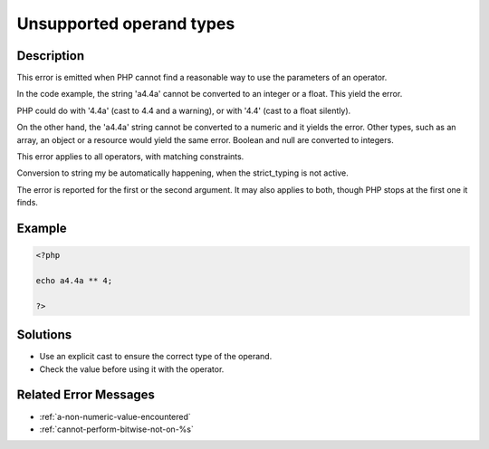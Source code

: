 .. _unsupported-operand-types:

Unsupported operand types
-------------------------
 
.. meta::
	:description:
		Unsupported operand types: This error is emitted when PHP cannot find a reasonable way to use the parameters of an operator.
	:og:image: https://php-changed-behaviors.readthedocs.io/en/latest/_static/logo.png
	:og:type: article
	:og:title: Unsupported operand types
	:og:description: This error is emitted when PHP cannot find a reasonable way to use the parameters of an operator
	:og:url: https://php-errors.readthedocs.io/en/latest/messages/unsupported-operand-types.html
	:og:locale: en
	:twitter:card: summary_large_image
	:twitter:site: @exakat
	:twitter:title: Unsupported operand types
	:twitter:description: Unsupported operand types: This error is emitted when PHP cannot find a reasonable way to use the parameters of an operator
	:twitter:creator: @exakat
	:twitter:image:src: https://php-changed-behaviors.readthedocs.io/en/latest/_static/logo.png

.. raw:: html

	<script type="application/ld+json">{"@context":"https:\/\/schema.org","@graph":[{"@type":"WebPage","@id":"https:\/\/php-errors.readthedocs.io\/en\/latest\/tips\/unsupported-operand-types.html","url":"https:\/\/php-errors.readthedocs.io\/en\/latest\/tips\/unsupported-operand-types.html","name":"Unsupported operand types","isPartOf":{"@id":"https:\/\/www.exakat.io\/"},"datePublished":"Sun, 01 Dec 2024 21:43:18 +0000","dateModified":"Sun, 01 Dec 2024 21:43:18 +0000","description":"This error is emitted when PHP cannot find a reasonable way to use the parameters of an operator","inLanguage":"en-US","potentialAction":[{"@type":"ReadAction","target":["https:\/\/php-tips.readthedocs.io\/en\/latest\/tips\/unsupported-operand-types.html"]}]},{"@type":"WebSite","@id":"https:\/\/www.exakat.io\/","url":"https:\/\/www.exakat.io\/","name":"Exakat","description":"Smart PHP static analysis","inLanguage":"en-US"}]}</script>

Description
___________
 
This error is emitted when PHP cannot find a reasonable way to use the parameters of an operator. 

In the code example, the string 'a4.4a' cannot be converted to an integer or a float. This yield the error. 

PHP could do with '4.4a' (cast to 4.4 and a warning), or with '4.4' (cast to a float silently). 

On the other hand, the 'a4.4a' string cannot be converted to a numeric and it yields the error. Other types, such as an array, an object or a resource would yield the same error. Boolean and null are converted to integers.

This error applies to all operators, with matching constraints. 

Conversion to string my be automatically happening, when the strict_typing is not active. 

The error is reported for the first or the second argument. It may also applies to both, though PHP stops at the first one it finds.


Example
_______

.. code-block:: php

   <?php
   
   echo a4.4a ** 4;
   
   ?>

Solutions
_________

+ Use an explicit cast to ensure the correct type of the operand.
+ Check the value before using it with the operator.

Related Error Messages
______________________

+ :ref:`a-non-numeric-value-encountered`
+ :ref:`cannot-perform-bitwise-not-on-%s`
